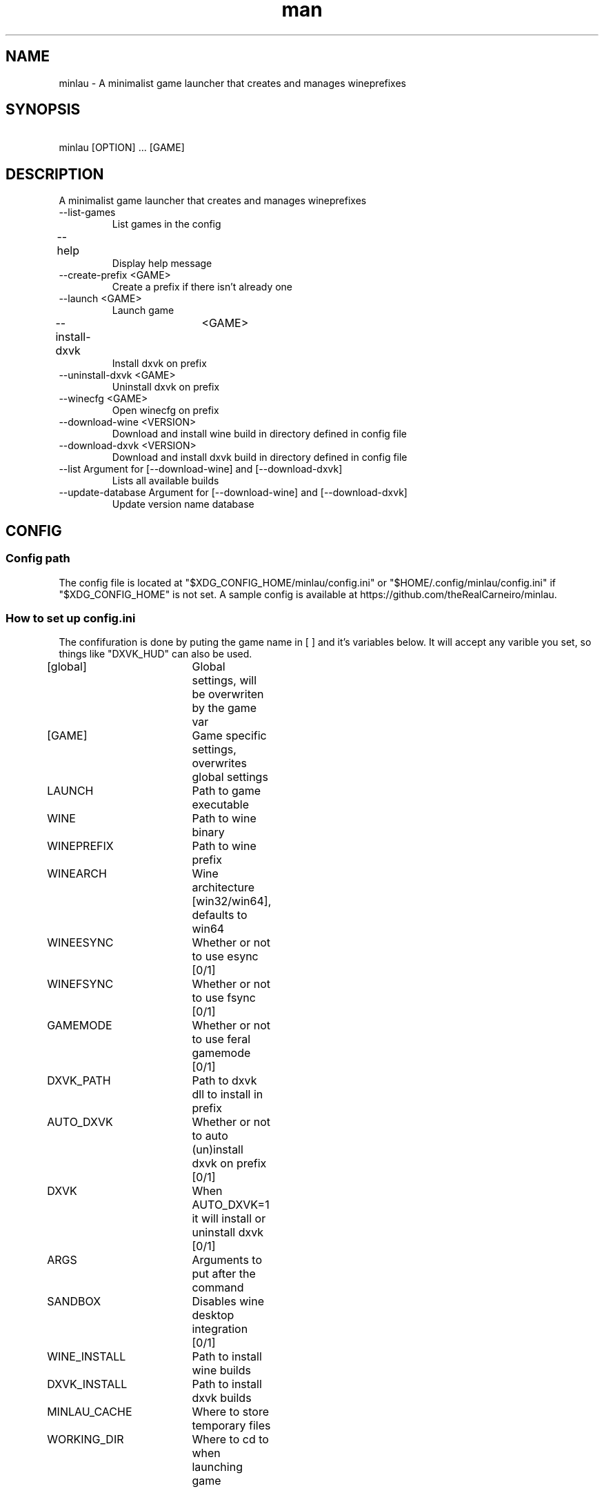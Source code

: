 .TH man 1 "April 16 2021" "1.0" "minlau manpage"
.SH NAME
minlau \- A minimalist game launcher that creates and manages wineprefixes 

.SH SYNOPSIS
\ minlau [OPTION] ... [GAME] 

.SH DESCRIPTION
A minimalist game launcher that creates and manages wineprefixes

.TP
--list-games
List games in the config

.TP
--help					
Display help message

.TP
--create-prefix <GAME>
Create a prefix if there isn't already one

.TP
--launch <GAME>
Launch game        

.TP
--install-dxvk	<GAME>
Install dxvk on prefix

.TP
--uninstall-dxvk <GAME>
Uninstall dxvk on prefix

.TP
--winecfg <GAME>
Open winecfg on prefix


.TP
--download-wine <VERSION>
Download and install wine build in directory defined in config file

.TP
--download-dxvk <VERSION>
Download and install dxvk build in directory defined in config file

.TP
--list Argument for [--download-wine] and [--download-dxvk]
Lists all available builds

.TP
--update-database Argument for [--download-wine] and [--download-dxvk]
Update version name database

.SH CONFIG
.SS Config path
The config file is located at "$XDG_CONFIG_HOME/minlau/config.ini" or "$HOME/.config/minlau/config.ini" if "$XDG_CONFIG_HOME" is not set.  A sample config is available at https://github.com/theRealCarneiro/minlau.

.SS How to set up config.ini
\The confifuration is done by puting the game name in [ ] and it's variables below. It will accept any varible you set, so things like "DXVK_HUD" can also be used.

[global]		Global settings, will be overwriten by the game var

[GAME]		Game specific settings, overwrites global settings

LAUNCH		Path to game executable

WINE			Path to wine binary

WINEPREFIX	Path to wine prefix

WINEARCH		Wine architecture [win32/win64], defaults to win64

WINEESYNC		Whether or not to use esync [0/1]

WINEFSYNC		Whether or not to use fsync [0/1]

GAMEMODE		Whether or not to use feral gamemode [0/1]

DXVK_PATH		Path to dxvk dll to install in prefix

AUTO_DXVK		Whether or not to auto (un)install dxvk on prefix [0/1]

DXVK			When AUTO_DXVK=1 it will install or uninstall dxvk [0/1]

ARGS			Arguments to put after the command

SANDBOX		Disables wine desktop integration [0/1]	

WINE_INSTALL	Path to install wine builds

DXVK_INSTALL	Path to install dxvk builds

MINLAU_CACHE	Where to store temporary files

WORKING_DIR	Where to cd to when launching game

.SH AUTHOR
Gabriel Carneiro (gabriel.chaves.carneiro@gmail.com)
